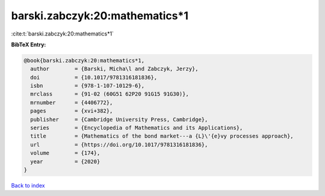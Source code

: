 barski.zabczyk:20:mathematics*1
===============================

:cite:t:`barski.zabczyk:20:mathematics*1`

**BibTeX Entry:**

.. code-block:: bibtex

   @book{barski.zabczyk:20:mathematics*1,
     author        = {Barski, Micha\l and Zabczyk, Jerzy},
     doi           = {10.1017/9781316181836},
     isbn          = {978-1-107-10129-6},
     mrclass       = {91-02 (60G51 62P20 91G15 91G30)},
     mrnumber      = {4406772},
     pages         = {xvi+382},
     publisher     = {Cambridge University Press, Cambridge},
     series        = {Encyclopedia of Mathematics and its Applications},
     title         = {Mathematics of the bond market---a {L}\'{e}vy processes approach},
     url           = {https://doi.org/10.1017/9781316181836},
     volume        = {174},
     year          = {2020}
   }

`Back to index <../By-Cite-Keys.html>`_
